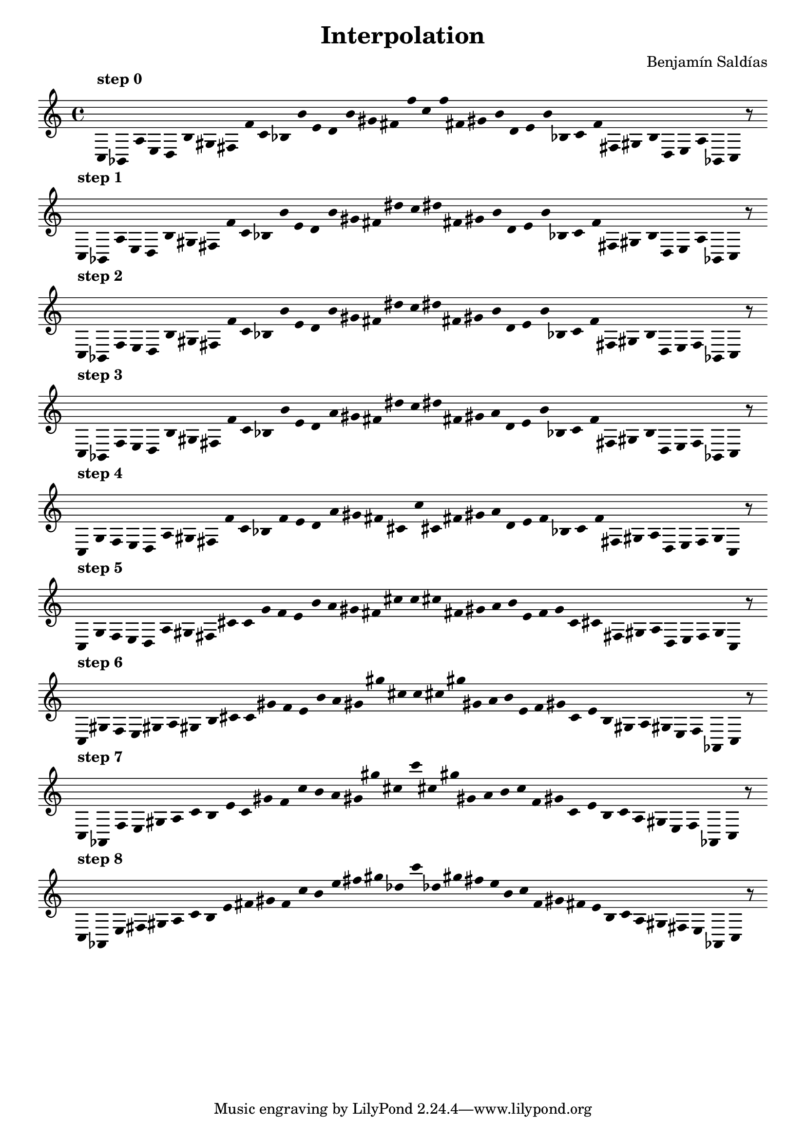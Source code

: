 
    \version "2.22.2"
    \header {
    title = "Interpolation"
    composer = "Benjamín Saldías"
    }

    \score {
    <<
        \cadenzaOn
        \override Beam.breakable = ##t
        \accidentalStyle Score.forget
        \override Score.TextScript.padding = #2
        \override Stem.transparent = ##t
    {
    
%scale 0
    \clef treble
        ^\markup \bold { "step 0" }
    c16 [ bes, a e d b gis fis f' ]
    c' [ bes b' e' d' b' gis' fis' f'' ]
    c'' [ f'' fis' gis' b' d' e' b' bes ]
    c' [ f' fis gis b d e a bes, ]
    c    r8
    \bar ""
    \break
        
%scale 1
    ^\markup \bold { "step 1" }
    \clef treble
    c16 [ bes, a e d b gis fis f' ]
    c' [ bes b' e' d' b' gis' fis' dis'' ]
    c'' [ dis'' fis' gis' b' d' e' b' bes ]
    c' [ f' fis gis b d e a bes, ]
    c    r8
    \bar ""
    \break
        
%scale 2
    ^\markup \bold { "step 2" }
    \clef treble
    c16 [ bes, f e d b gis fis f' ]
    c' [ bes b' e' d' b' gis' fis' dis'' ]
    c'' [ dis'' fis' gis' b' d' e' b' bes ]
    c' [ f' fis gis b d e f bes, ]
    c    r8
    \bar ""
    \break
        
%scale 3
    ^\markup \bold { "step 3" }
    \clef treble
    c16 [ bes, f e d b gis fis f' ]
    c' [ bes b' e' d' a' gis' fis' dis'' ]
    c'' [ dis'' fis' gis' a' d' e' b' bes ]
    c' [ f' fis gis b d e f bes, ]
    c    r8
    \bar ""
    \break
        
%scale 4
    ^\markup \bold { "step 4" }
    \clef treble
    c16 [ g f e d a gis fis f' ]
    c' [ bes f' e' d' a' gis' fis' cis' ]
    c'' [ cis' fis' gis' a' d' e' f' bes ]
    c' [ f' fis gis a d e f g ]
    c    r8
    \bar ""
    \break
        
%scale 5
    ^\markup \bold { "step 5" }
    \clef treble
    c16 [ g f e d a gis fis cis' ]
    c' [ g' f' e' b' a' gis' fis' cis'' ]
    c'' [ cis'' fis' gis' a' b' e' f' g' ]
    c' [ cis' fis gis a d e f g ]
    c    r8
    \bar ""
    \break
        
%scale 6
    ^\markup \bold { "step 6" }
    \clef treble
    c16 [ gis f e gis a gis b cis' ]
    c' [ gis' f' e' b' a' gis' gis'' cis'' ]
    c'' [ cis'' gis'' gis' a' b' e' f' gis' ]
    c' [ e' b gis a gis e f aes, ]
    c    r8
    \bar ""
    \break
        
%scale 7
    ^\markup \bold { "step 7" }
    \clef treble
    c16 [ aes, f e gis a ]
    c' [ b e' ]
    c' [ gis' f' ]
    c'' [ b' a' gis' gis'' cis'' ]
    c''' [ cis'' gis'' gis' a' b' ]
    c'' [ f' gis' ]
    c' [ e' b ]
    c' [ a gis e f aes, ]
    c    r8
    \bar ""
    \break
        
%scale 8
    ^\markup \bold { "step 8" }
    \clef treble
    c16 [ aes, e fis gis a ]
    c' [ b e' fis' gis' f' ]
    c'' [ b' e'' fis'' gis'' des'' ]
    c''' [ des'' gis'' fis'' e'' b' ]
    c'' [ f' gis' fis' e' b ]
    c' [ a gis fis e aes, ]
    c    r8
    \bar ""
    \break
        
    }
    >>
    \layout {
        indent = 0\mm
        line-width = 190\mm
        \override Stem.transparent = ##t
    }
    \midi{ }
    
    }
    